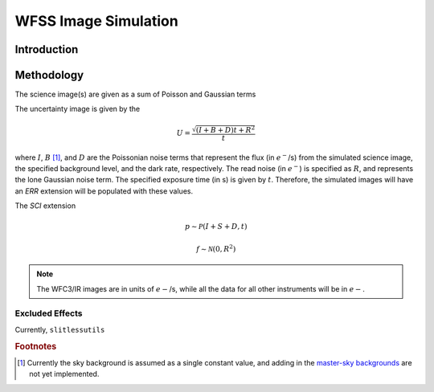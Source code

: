 .. _simulation:

WFSS Image Simulation
=====================


Introduction
------------






Methodology
-----------




The science image(s) are given as a sum of Poisson and Gaussian 
terms


The uncertainty image is given by the

.. math::
   U = \frac{\sqrt{(I+B+D) t+R^2}}{t}

where :math:`I`, :math:`B` [#f1]_, and :math:`D` are the Poissonian noise
terms that represent the flux (in :math:`e^-`/s) from the simulated
science image, the specified background level, and the dark rate,
respectively.  The read noise (in :math:`e^-`) is specified as
:math:`R`, and represents the lone Gaussian noise term.  The specified
exposure time (in s) is given by :math:`t`.  Therefore, the simulated
images will have an `ERR` extension will be populated with these values.

The `SCI` extension

.. math::
   p \sim \mathcal{P}(I+S+D,t)

   f \sim \mathcal{N}(0,R^2)

   
.. note::
   The WFC3/IR images are in units of :math:`e-`/s, while all the data for 
   all other instruments will be in :math:`e-`.  



   

Excluded Effects
^^^^^^^^^^^^^^^^

Currently, ``slitlessutils`` 



.. rubric:: Footnotes
.. [#f1] Currently the sky background is assumed as a single constant
	 value, and adding in the `master-sky backgrounds
	 <background.rst>`_ are not yet implemented.
   
